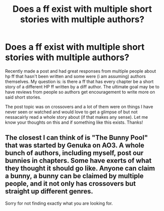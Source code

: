 #+TITLE: Does a ff exist with multiple short stories with multiple authors?

* Does a ff exist with multiple short stories with multiple authors?
:PROPERTIES:
:Author: Silentone26
:Score: 5
:DateUnix: 1549815559.0
:DateShort: 2019-Feb-10
:FlairText: Discussion
:END:
Recently made a post and had great responses from multiple people about hp ff that hasn't been written and some were (i am assuming) authors themselves. My question is: is there a ff that has every chapter be a short story of a different HP ff written by a diff author. The ultimate goal may be to have reviews from people so authors get encouragement to write more on said short stories.

The post topic was on crossovers and a lot of them were on things I have never seen or watched and would love to get a glimpse of but not nessacairly read a whole story about (if that makes any sense). Let me know your thoughts on this and if something like this exists. Thanks!


** The closest I can think of is "The Bunny Pool" that was started by Genuka on AO3. A whole bunch of authors, including myself, post our bunnies in chapters. Some have exerts of what they thought it should go like. Anyone can claim a bunny, a bunny can be claimed by multiple people, and it not only has crossovers but straight up different genres.

Sorry for not finding exactly what you are looking for.
:PROPERTIES:
:Author: Sakemori
:Score: 2
:DateUnix: 1549875878.0
:DateShort: 2019-Feb-11
:END:

